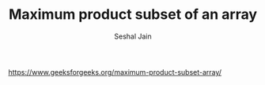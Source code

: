 #+TITLE: Maximum product subset of an array
#+AUTHOR: Seshal Jain
#+TAGS[]: greedy
https://www.geeksforgeeks.org/maximum-product-subset-array/

